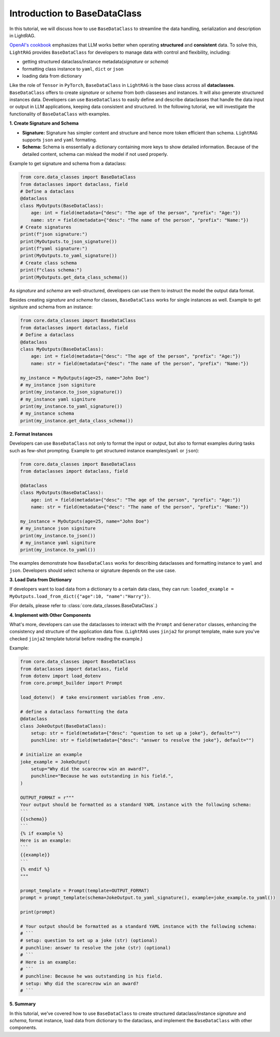 Introduction to BaseDataClass
=======================================

In this tutorial, we will discuss how to use ``BaseDataClass`` to streamline the data handling, serialization and description in LightRAG.

`OpenAI's cookbook <https://cookbook.openai.com/articles/techniques_to_improve_reliability>`_ emphasizes that LLM works better when operating **structured** and **consistent** data. 
To solve this, ``LightRAG`` provides ``BaseDataClass`` for developers to manage data with control and flexibility, including:

* getting structured dataclass/instance metadata(`signature` or `schema`)
* formatting class instance to ``yaml``, ``dict`` or ``json``
* loading data from dictionary

Like the role of ``Tensor`` in ``PyTorch``, ``BaseDataClass`` in ``LightRAG`` is the base class across all **dataclasses**. 
``BaseDataClass`` offers to create `signature` or `schema` from both classeses and instances. It will also generate structured instances data. Developers can use ``BaseDataClass`` to easily define and describe dataclasses that handle the data input or output in LLM applications, keeping data consistent and structured.
In the following tutorial, we will investigate the functionality of ``BaseDataClass`` with examples.

**1. Create Signature and Schema**

* **Signature:** Signature has simpler content and structure and hence more token efficient than schema. ``LightRAG`` supports ``json`` and ``yaml`` formating. 

* **Schema:** Schema is enssentially a dictionary containing more keys to show detailed information. Because of the detailed content, schema can mislead the model if not used properly.

Example to get signature and schema from a dataclass:

.. code-block:: python

    from core.data_classes import BaseDataClass
    from dataclasses import dataclass, field
    # Define a dataclass
    @dataclass
    class MyOutputs(BaseDataClass):
        age: int = field(metadata={"desc": "The age of the person", "prefix": "Age:"})
        name: str = field(metadata={"desc": "The name of the person", "prefix": "Name:"})
    # Create signatures
    print(f"json signature:")
    print(MyOutputs.to_json_signature())
    print(f"yaml signature:")
    print(MyOutputs.to_yaml_signature())
    # Create class schema
    print(f"class schema:")
    print(MyOutputs.get_data_class_schema())

.. grid:: 2
    :gutter: 1

    .. grid-item-card::  Signature Output

        .. code-block:: python

            # json signature:
            {
                "age": "The age of the person (int) (required)",
                "name": "The name of the person (str) (required)"
            }
            # yaml signature:
            age: The age of the person (int) (required)
            name: The name of the person (str) (required)
            

    .. grid-item-card::  Schema Output

        .. code-block:: python
            
            {
                'age': {'type': 'int', 'description': '', 'required': True}, 
                'name': {'type': 'str', 'description': '', 'required': True}
            }

As `signature` and `schema` are well-structured, developers can use them to instruct the model the output data format.

Besides creating `signature` and `schema` for classes, ``BaseDataClass`` works for single instances as well.
Example to get signiture and schema from an instance:

.. code-block:: python

    from core.data_classes import BaseDataClass
    from dataclasses import dataclass, field
    # Define a dataclass
    @dataclass
    class MyOutputs(BaseDataClass):
        age: int = field(metadata={"desc": "The age of the person", "prefix": "Age:"})
        name: str = field(metadata={"desc": "The name of the person", "prefix": "Name:"})
            
    my_instance = MyOutputs(age=25, name="John Doe")
    # my_instance json signiture
    print(my_instance.to_json_signature())
    # my_instance yaml signiture
    print(my_instance.to_yaml_signature())
    # my_instance schema
    print(my_instance.get_data_class_schema())

.. grid:: 2
    :gutter: 1

    .. grid-item-card::  Signature Output

        .. code-block:: python

            # json signature:
            {
                "age": "The age of the person (int) (required)",
                "name": "The name of the person (str) (required)"
            }
            # yaml signature:
            age: The age of the person (int) (required)
            name: The name of the person (str) (required)

    .. grid-item-card::  Schema Output

        .. code-block:: python
            
            {
                'age': {'type': 'int', 'description': '', 'required': True}, 
                'name': {'type': 'str', 'description': '', 'required': True}
            }

**2. Format Instances**

Developers can use ``BaseDataClass`` not only to format the input or output, but also to format examples during tasks such as few-shot prompting.
Example to get structured instance examples(``yaml`` or ``json``):

.. code-block:: python

    from core.data_classes import BaseDataClass
    from dataclasses import dataclass, field

    @dataclass
    class MyOutputs(BaseDataClass):
        age: int = field(metadata={"desc": "The age of the person", "prefix": "Age:"})
        name: str = field(metadata={"desc": "The name of the person", "prefix": "Name:"})
        
    my_instance = MyOutputs(age=25, name="John Doe")
    # my_instance json signiture
    print(my_instance.to_json())
    # my_instance yaml signiture
    print(my_instance.to_yaml())

.. grid:: 2
    :gutter: 1

    .. grid-item-card::  json Output

        .. code-block:: python

            {
                "age": 25,
                "name": "John Doe"
            }
            

    .. grid-item-card::  yaml Output

        .. code-block:: python
            
            age: 25
            name: John Doe

The examples demonstrate how ``BaseDataClass`` works for describing dataclasses and formatting instance to ``yaml`` and ``json``. 
Developers should select schema or signature depends on the use case.

**3. Load Data from Dictionary**

If developers want to load data from a dictionary to a certain data class, they can run:
``loaded_example = MyOutputs.load_from_dict({"age":10, "name":"Harry"})``.

(For details, please refer to :class:`core.data_classes.BaseDataClass`.)


**4. Implement with Other Components**

What's more, developers can use the dataclasses to interact with the ``Prompt`` and ``Generator`` classes, enhancing the consistency and structure of the application data flow.
(``LightRAG`` uses ``jinja2`` for prompt template, make sure you've checked ``jinja2`` template tutorial before reading the example.)

Example:

.. code-block:: python

    from core.data_classes import BaseDataClass
    from dataclasses import dataclass, field
    from dotenv import load_dotenv
    from core.prompt_builder import Prompt

    load_dotenv()  # take environment variables from .env.

    # define a dataclass formatting the data
    @dataclass
    class JokeOutput(BaseDataClass):
        setup: str = field(metadata={"desc": "question to set up a joke"}, default="")
        punchline: str = field(metadata={"desc": "answer to resolve the joke"}, default="")

    # initialize an example
    joke_example = JokeOutput(
        setup="Why did the scarecrow win an award?",
        punchline="Because he was outstanding in his field.",
    )

    OUTPUT_FORMAT = r"""
    Your output should be formatted as a standard YAML instance with the following schema:
    ```
    {{schema}}
    ```
    {% if example %}
    Here is an example:
    ```
    {{example}}
    ```
    {% endif %}
    """

    prompt_template = Prompt(template=OUTPUT_FORMAT)
    prompt = prompt_template(schema=JokeOutput.to_yaml_signature(), example=joke_example.to_yaml())

    print(prompt)

    # Your output should be formatted as a standard YAML instance with the following schema:
    # ```
    # setup: question to set up a joke (str) (optional)
    # punchline: answer to resolve the joke (str) (optional)
    # ```
    # Here is an example:
    # ```
    # punchline: Because he was outstanding in his field.
    # setup: Why did the scarecrow win an award?
    # ```

**5. Summary**

In this tutorial, we've covered how to use ``BaseDataClass`` to create structured dataclass/instance `signature` and `schema`, format instance, load data from dictionary to the dataclass, and implement the ``BaseDataClass`` with other components.